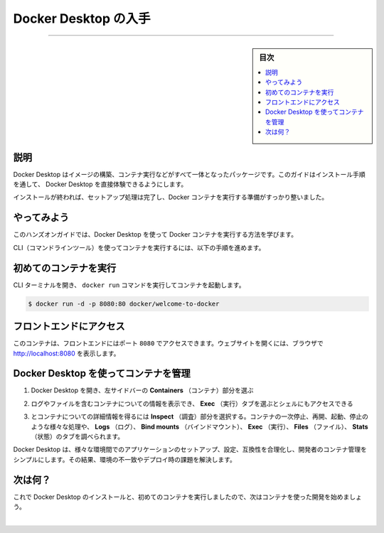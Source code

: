 ﻿.. -*- coding: utf-8 -*-
.. URL: https://docs.docker.com/get-started/introduction/get-docker-desktop/
   doc version: 27.0
      https://github.com/docker/docs/blob/main/content/get-started/introduction/get-docker-desktop.md
.. check date: 2025/01/03
.. Commits on Nov 12, 2024 3a01ae99390f8ad7570a80beda022dc21b19f0e5
.. -----------------------------------------------------------------------------

.. Get Docker Desktop
.. _introduction-get-docker-desktop:

========================================
Docker Desktop の入手
========================================

.. raw:: html

   <iframe width="737" height="415" src="https://www.youtube.com/embed/C2bPVhiNU-0" title="YouTube video player" frameborder="1" allow="accelerometer; autoplay; clipboard-write; encrypted-media; gyroscope; picture-in-picture; web-share" referrerpolicy="strict-origin-when-cross-origin" allowfullscreen></iframe>

----

.. sidebar:: 目次

   .. contents:: 
       :depth: 3
       :local:

.. _introduction-get-docker-desktop-explanation:

説明
==========

.. Docker Desktop is the all-in-one package to build images, run containers, and so much more. This guide will walk you through the installation process, enabling you to experience Docker Desktop firsthand.

Docker Desktop はイメージの構築、コンテナ実行などがすべて一体となったパッケージです。このガイドはインストール手順を通して、 Docker Desktop を直接体験できるようにします。

..  Docker Desktop terms
    Commercial use of Docker Desktop in larger enterprises (more than 250 employees OR more than $10 million USD in annual revenue) requires a paid subscription.

.. raw:: html

   <div class="blockquote">
     <b>Docker Desktop 利用規約</b>
     <p>大企業（従業員が 250 人より多い、または、年間売上高が1000万米ドルより多い）で Docker Desksotp を商用利用する場合、 <a class="reference external" href="https://www.docker.com/ja-jp/pricing/">有料サブスクリプション</a> が必要です。</p>
   </div>



.. raw:: html

   <div class="docker-button-full">
     <div class="icon">🍎</div>
     <div class="content">
       <h3>Docker Desktop for Mac</h3>
       <p class="download-links">
         <a href="https://desktop.docker.com/mac/main/arm64/Docker.dmg?utm_source=docker&utm_medium=webreferral&utm_campaign=docs-driven-download-mac-arm64" class="reference external">ダウンロード (Apple Silicon)</a> |
         <a href="https://desktop.docker.com/mac/main/amd64/Docker.dmg?utm_source=docker&utm_medium=webreferral&utm_campaign=docs-driven-download-mac-amd64" class="reference external">ダウンロード (Intel)</a> |
         <a href="../../desktop/setup/install/mac-install.html" class="inline-link">インストール手順</a>
       </p>
     </div>
   </div>

.. raw:: html

   <div class="docker-button-full">
     <div class="icon">🪟</div>
     <div class="content">
       <h3>Docker Desktop for Windows</h3>
       <p class="download-links">
         <a href="https://desktop.docker.com/win/main/amd64/Docker%20Desktop%20Installer.exe?utm_source=docker&utm_medium=webreferral&utm_campaign=docs-driven-download-windows" class="reference external">ダウンロード</a> |
         <a href="../../desktop/setup/install/windows-install.html" class="inline-link">インストール手順</a>
       </p>
     </div>
   </div>

.. raw:: html

   <div class="docker-button-full">
     <div class="icon">🐧</div>
     <div class="content">
       <h3>Docker Desktop for Linux</h3>
       <p class="download-links">
         <a href="../../desktop/setup/install/linux.html" class="inline-link">インストール手順</a>
       </p>
     </div>
   </div>

.. Once it's installed, complete the setup process and you're all set to run a Docker container.

インストールが終われば、セットアップ処理は完了し、Docker コンテナを実行する準備がすっかり整いました。

.. Try it out
.. _introduction-try-it-out:

やってみよう
====================

.. In this hands-on guide, you will see how to run a Docker container using Docker Desktop.

このハンズオンガイドでは、Docker Desktop を使って Docker コンテナを実行する方法を学びます。

.. Follow the instructions to run a container using the CLI.

CLI（コマンドラインツール）を使ってコンテナを実行するには、以下の手順を進めます。

.. Run your first container
.. _introduction-run-your-first-container:

初めてのコンテナを実行
==============================

.. Open your CLI terminal and start a container by running the docker run command:

CLI ターミナルを開き、 ``docker run`` コマンドを実行してコンテナを起動します。


.. code-block:: console

   $ docker run -d -p 8080:80 docker/welcome-to-docker

.. Access the frontend
.. _introduction-access-the-frontend:

フロントエンドにアクセス
==============================

.. For this container, the frontend is accessible on port 8080. To open the website, visit http://localhost:8080 in your browser.

このコンテナは、フロントエンドにはポート ``8080`` でアクセスできます。ウェブサイトを開くには、ブラウザで http://localhost:8080 を表示します。

.. image:: ../docker-concepts/the-basics/images/access-the-frontend.webp
   :alt: Nginx ウェブサーバのランディングページの表示は、実行中のコンテナからのもの

.. Manage containers using Docker Desktop
.. _manage-containers-using-docker-desktop:

Docker Desktop を使ってコンテナを管理
========================================

..    Open Docker Desktop and select the Containers field on the left sidebar.

1. Docker Desktop を開き、左サイドバーの **Containers** （コンテナ）部分を選ぶ

..    You can view information about your container including logs, and files, and even access the shell by selecting the Exec tab.
    Screenshot of exec into the running container in Docker Desktop

2. ログやファイルを含むコンテナについての情報を表示でき、 **Exec** （実行）タブを選ぶとシェルにもアクセスできる

   .. image:: images/exec-into-docker-container.webp
      :alt: Docker Desktop 上で、実行中のコンテナ内で実行

..    Select the Inspect field to obtain detailed information about the container. You can perform various actions such as pause, resume, start or stop containers, or explore the Logs, Bind mounts, Exec, Files, and Stats tabs.

3. とコンテナについての詳細情報を得るには **Inspect** （調査）部分を選択する。コンテナの一次停止、再開、起動、停止のような様々な処理や、 **Logs** （ログ）、 **Bind mounts** （バインドマウント）、 **Exec** （実行）、 **Files** （ファイル）、 **Stats** （状態）のタブを調べられます。

   .. image:: images/inspecting-container.webp
      :alt: Docker Desktop 上で実行中のコンテナを調べる

.. Docker Desktop simplifies container management for developers by streamlining the setup, configuration, and compatibility of applications across different environments, thereby addressing the pain points of environment inconsistencies and deployment challenges.

Docker Desktop は、様々な環境間でのアプリケーションのセットアップ、設定、互換性を合理化し、開発者のコンテナ管理をシンプルにします。その結果、環境の不一致やデプロイ時の課題を解決します。

.. What's next?

次は何？
====================

.. Now that you have Docker Desktop installed and ran your first container, it's time to start developing with containers.

これで Docker Desktop のインストールと、初めてのコンテナを実行しましたので、次はコンテナを使った開発を始めましょう。

.. raw:: html

   <a href="develop-with-containers.html" class="start-button">コンテナを使って開発</a>


|

.. seealso::

   Get Docker Desktop | Docker Docs
      https://docs.docker.com/get-started/introduction/get-docker-desktop/

